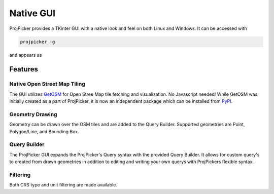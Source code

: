 Native GUI
==========

ProjPicker provides a TKinter GUI with a native look and feel on both Linux and Windows.
It can be accessed with

.. code-block:: shell

   projpicker -g

and appears as

.. image:: https://user-images.githubusercontent.com/7456117/126412749-f15a8da9-da87-4cc2-abdc-8eebc1572768.png
   :alt: ProjPicker GUI


Features
--------

Native Open Street Map Tiling
^^^^^^^^^^^^^^^^^^^^^^^^^^^^^

The GUI utilizes `GetOSM <https://github.com/HuidaeCho/getosm>`_ for Open Stree Map tile fetching and visualization.
No Javascript needed!
While GetOSM was initially created as a part of ProjPicker, it is now an independent package which can be installed from `PyPI <https://pypi.org/project/getosm/>`_.

Geometry Drawing
^^^^^^^^^^^^^^^^

Geometry can be drawn over the OSM tiles and are added to the Query Builder.
Supported geometries are Point, Polygon/Line, and Bounding Box.


Query Builder
^^^^^^^^^^^^^

The ProjPicker GUI expands the ProjPicker's Query syntax with the provided Query Builder.
It allows for custom query's to created from drawn geometries in addition to editing and writing your own querys with ProjPickers flexible syntax.

Filtering
^^^^^^^^^

Both CRS type and unit filtering are made available.


